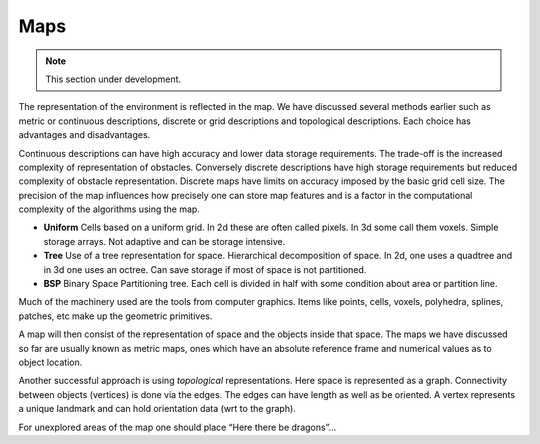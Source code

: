 Maps
------------

.. Note:: This section under development.

The representation of the environment is reflected in the map. We have
discussed several methods earlier such as metric or continuous
descriptions, discrete or grid descriptions and topological
descriptions. Each choice has advantages and disadvantages.

Continuous descriptions can have high accuracy and lower data storage
requirements. The trade-off is the increased complexity of
representation of obstacles. Conversely discrete descriptions have high
storage requirements but reduced complexity of obstacle representation.
Discrete maps have limits on accuracy imposed by the basic grid cell
size. The precision of the map influences how precisely one can store
map features and is a factor in the computational complexity of the
algorithms using the map.

-  **Uniform** Cells based on a uniform grid. In 2d these are often
   called pixels. In 3d some call them voxels. Simple storage arrays.
   Not adaptive and can be storage intensive.

-  **Tree** Use of a tree representation for space. Hierarchical
   decomposition of space. In 2d, one uses a quadtree and in 3d one uses
   an octree. Can save storage if most of space is not partitioned.

-  **BSP** Binary Space Partitioning tree. Each cell is divided in half
   with some condition about area or partition line.

Much of the machinery used are the tools from computer graphics. Items
like points, cells, voxels, polyhedra, splines, patches, etc make up the
geometric primitives.

A map will then consist of the representation of space and the objects
inside that space. The maps we have discussed so far are usually known
as metric maps, ones which have an absolute reference frame and
numerical values as to object location.

Another successful approach is using *topological* representations. Here
space is represented as a graph. Connectivity between objects (vertices)
is done via the edges. The edges can have length as well as be oriented.
A vertex represents a unique landmark and can hold orientation data (wrt
to the graph).

For unexplored areas of the map one should place “Here there be
dragons”...
